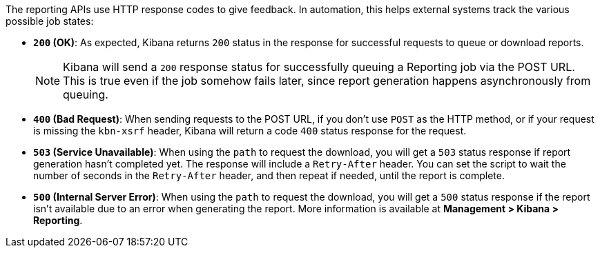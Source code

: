 The reporting APIs use HTTP response codes to give feedback. In automation,
this helps external systems track the various possible job states:

- **`200` (OK)**: As expected, Kibana returns `200` status in the response for
  successful requests to queue or download reports.
+
NOTE: Kibana will send a `200` response status for successfully queuing a Reporting job via
the POST URL. This is true even if the job somehow fails later, since report
generation happens asynchronously from queuing.

- **`400` (Bad Request)**: When sending requests to the POST URL, if you don't use
  `POST` as the HTTP method, or if your request is missing the `kbn-xsrf` header,
  Kibana will return a code `400` status response for the request.

- **`503` (Service Unavailable)**: When using the `path` to request the download, you
  will get a `503` status response if report generation hasn't completed yet. The
  response will include a `Retry-After` header. You can set the script to wait the
  number of seconds in the `Retry-After` header, and then repeat if needed, until the
  report is complete.

- **`500` (Internal Server Error)**: When using the `path` to request the download, you
  will get a `500` status response if the report isn't available due to an error when
  generating the report. More information is available at **Management > Kibana > Reporting**.
